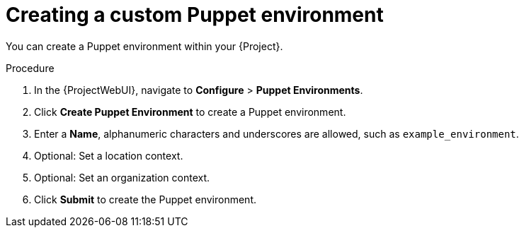 :_mod-docs-content-type: PROCEDURE

[id="Creating_a_Custom_Puppet_Environment_{context}"]
= Creating a custom Puppet environment

You can create a Puppet environment within your {Project}.

.Procedure
. In the {ProjectWebUI}, navigate to *Configure* > *Puppet Environments*.
. Click *Create Puppet Environment* to create a Puppet environment.
. Enter a *Name*, alphanumeric characters and underscores are allowed, such as `example_environment`.
. Optional: Set a location context.
. Optional: Set an organization context.
. Click *Submit* to create the Puppet environment.
